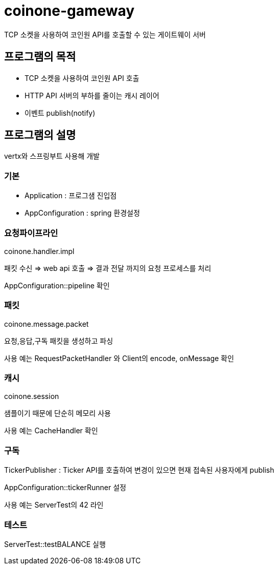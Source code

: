 = coinone-gameway

TCP 소켓을 사용하여 코인원 API를 호출할 수 있는 게이트웨이 서버

== 프로그램의 목적

* TCP 소켓을 사용하여 코인원 API 호출
* HTTP API 서버의 부하를 줄이는 캐시 레이어
* 이벤트 publish(notify)

== 프로그램의 설명

vertx와 스프링부트 사용해 개발

=== 기본

* Application : 프로그샘 진입점
* AppConfiguration : spring 환경설정

=== 요청파이프라인

coinone.handler.impl

패킷 수신 => web api 호출 => 결과 전달 까지의 요청 프로세스를 처리

AppConfiguration::pipeline 확인
 
=== 패킷

coinone.message.packet

요청,응답,구독 패킷을 생성하고 파싱

사용 예는 RequestPacketHandler 와 Client의 encode, onMessage 확인

=== 캐시

coinone.session

샘플이기 때문에 단순히 메모리 사용

사용 예는 CacheHandler 확인

=== 구독
TickerPublisher : Ticker API를 호출하여 변경이 있으면 현재 접속된 사용자에게 publish

AppConfiguration::tickerRunner 설정

사용 예는 ServerTest의 42 라인

=== 테스트

ServerTest::testBALANCE 실행